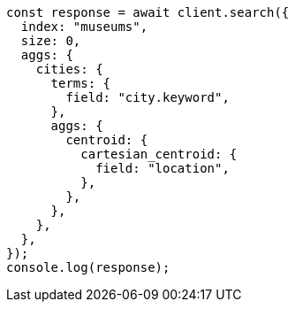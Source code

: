 // This file is autogenerated, DO NOT EDIT
// Use `node scripts/generate-docs-examples.js` to generate the docs examples

[source, js]
----
const response = await client.search({
  index: "museums",
  size: 0,
  aggs: {
    cities: {
      terms: {
        field: "city.keyword",
      },
      aggs: {
        centroid: {
          cartesian_centroid: {
            field: "location",
          },
        },
      },
    },
  },
});
console.log(response);
----
